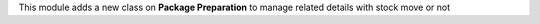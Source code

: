 This module adds a new class on **Package Preparation** to manage related details with stock move or not
